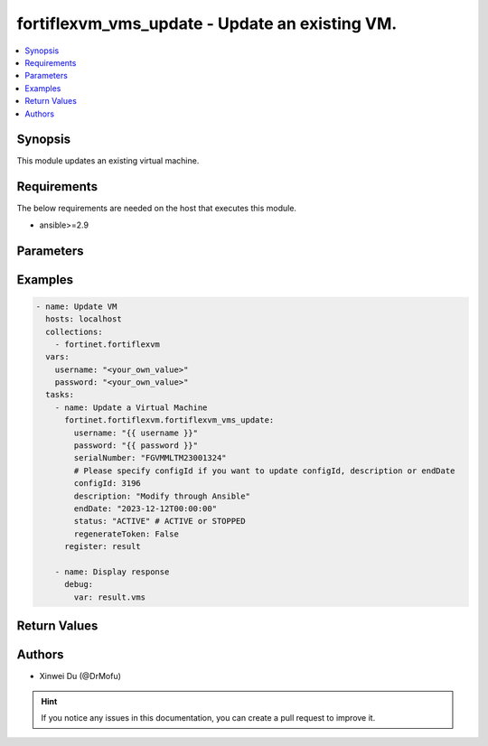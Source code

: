 fortiflexvm_vms_update - Update an existing VM.
+++++++++++++++++++++++++++++++++++++++++++++++++++++++++++++++++++++++++++++++++++++++++++++++++

.. versionadded:: 1.0.0

.. contents::
   :local:
   :depth: 1

Synopsis
--------
This module updates an existing virtual machine.

Requirements
------------

The below requirements are needed on the host that executes this module.

- ansible>=2.9


Parameters
----------

.. option:: username

  The username to authenticate. If not declared, the code will read the environment variable FLEXVM_ACCESS_USERNAME.

  :type: str
  :required: False

.. option:: password

  The password to authenticate. If not declared, the code will read the environment variable FLEXVM_ACCESS_PASSWORD.

  :type: str
  :required: False

.. option:: serialNumber

  The serial number of the virtual machine to update.

  :type: str
  :required: True

.. option:: configId

  The ID of the virtual machine configuration.

  :type: int
  :required: False

.. option:: description

  The description of the virtual machine.

  :type: str
  :required: False

.. option:: endDate

  The end date of the virtual machine's validity. Any format that satisfies [ISO 8601](https://www.w3.org/TR/NOTE-datetime-970915.html) is accepted. Recommended format is "YYYY-MM-DDThh:mm:ss".

  :type: str
  :required: False

.. option:: regenerateToken

  Whether to regenerate the token assigned to the virtual machine.

  :type: bool
  :required: False
  :default: False

.. option:: status

  The status of the virtual machine.

  :type: str
  :required: False
  :choices: ['ACTIVE', 'STOPPED']


Examples
-------------

.. code-block:: yaml

  - name: Update VM
    hosts: localhost
    collections:
      - fortinet.fortiflexvm
    vars:
      username: "<your_own_value>"
      password: "<your_own_value>"
    tasks:
      - name: Update a Virtual Machine
        fortinet.fortiflexvm.fortiflexvm_vms_update:
          username: "{{ username }}"
          password: "{{ password }}"
          serialNumber: "FGVMMLTM23001324"
          # Please specify configId if you want to update configId, description or endDate
          configId: 3196
          description: "Modify through Ansible"
          endDate: "2023-12-12T00:00:00"
          status: "ACTIVE" # ACTIVE or STOPPED
          regenerateToken: False
        register: result
  
      - name: Display response
        debug:
          var: result.vms
  


Return Values
-------------

.. option:: vms

  The VM you update. This list only contains one VM.

  :type: list
  :returned: always
  
  .. option:: serialNumber
  
    The serial number of the VM.
  
    :type: str
    :returned: always
  
  .. option:: description
  
    The description of the VM.
  
    :type: str
    :returned: always
  
  .. option:: configId
  
    The config ID of the VM.
  
    :type: int
    :returned: always
  
  .. option:: startDate
  
    The start date of the VM.
  
    :type: str
    :returned: always
  
  .. option:: endDate
  
    The end date of the VM.
  
    :type: str
    :returned: always
  
  .. option:: status
  
    The status of the VM. Possible values are "PENDING", "ACTIVE", "STOPPED" or "EXPIRED".
  
    :type: str
    :returned: always
  
  .. option:: token
  
    The token of the VM.
  
    :type: str
    :returned: always
  
  .. option:: tokenStatus
  
    The token status of the VM. Possible values are "NOTUSED" or "USED".
  
    :type: str
    :returned: always

Authors
-------

- Xinwei Du (@DrMofu)

.. hint::
    If you notice any issues in this documentation, you can create a pull request to improve it.